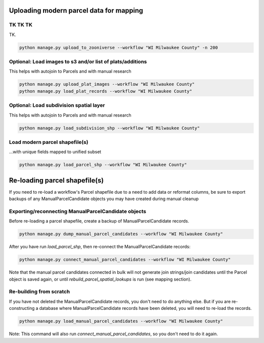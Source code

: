 .. _uploading-parcel-data:

Uploading modern parcel data for mapping
========================================

TK TK TK
---------

TK.

.. code-block:: bash

    python manage.py upload_to_zooniverse --workflow "WI Milwaukee County" -n 200

Optional: Load images to s3 and/or list of plats/additions
----------------------------------------------------------
This helps with autojoin to Parcels and with manual research

.. code-block:: bash

    python manage.py upload_plat_images --workflow "WI Milwaukee County"
    python manage.py load_plat_records --workflow "WI Milwaukee County"

Optional: Load subdivision spatial layer
----------------------------------------
This helps with autojoin to Parcels and with manual research

.. code-block:: bash

    python manage.py load_subdivision_shp --workflow "WI Milwaukee County"

Load modern parcel shapefile(s)
-------------------------------
...with unique fields mapped to unified subset

.. code-block:: bash

    python manage.py load_parcel_shp --workflow "WI Milwaukee County"

Re-loading parcel shapefile(s)
==============================

If you need to re-load a workflow's Parcel shapefile due to a need to add data or reformat columns, be sure to export backups of any ManualParcelCandidate objects you may have created during manual cleanup

Exporting/reconnecting ManualParcelCandidate objects
---------------------------------------

Before re-loading a parcel shapefile, create a backup of ManualParcelCandidate records.

.. code-block:: bash

    python manage.py dump_manual_parcel_candidates --workflow "WI Milwaukee County"


After you have run `load_parcel_shp`, then re-connect the ManualParcelCandidate records:

.. code-block:: bash

    python manage.py connect_manual_parcel_candidates --workflow "WI Milwaukee County"

Note that the manual parcel candidates connected in bulk will not generate join strings/join candidates until the Parcel object is saved again, or until `rebuild_parcel_spatial_lookups` is run (see mapping section).


Re-building from scratch
------------------------
If you have not deleted the ManualParcelCandidate records, you don't need to do anything else. But if you are re-constructing a database where ManualParcelCandidate records have been deleted, you will need to re-load the records.

.. code-block:: bash

    python manage.py load_manual_parcel_candidates --workflow "WI Milwaukee County"

Note: This command will also run `connect_manual_parcel_candidates`, so you don't need to do it again.
